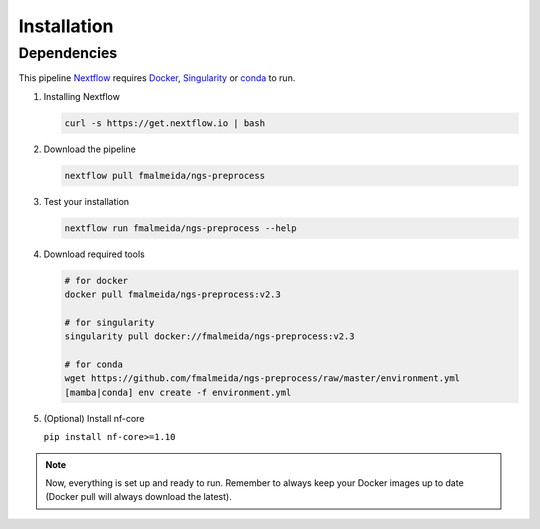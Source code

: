 .. _installation:

Installation
************

Dependencies
============

This pipeline `Nextflow <https://www.nextflow.io/docs/latest/index.html>`_ requires `Docker <https://www.docker.com/>`_, `Singularity <https://sylabs.io/singularity/>`_ or `conda <https://conda.io/>`_ to run.

1. Installing Nextflow

   .. code-block:: bash

      curl -s https://get.nextflow.io | bash

2. Download the pipeline

   .. code-block:: bash

      nextflow pull fmalmeida/ngs-preprocess

3. Test your installation

   .. code-block:: bash

      nextflow run fmalmeida/ngs-preprocess --help

4. Download required tools

   .. code-block:: bash
      
      # for docker
      docker pull fmalmeida/ngs-preprocess:v2.3

      # for singularity
      singularity pull docker://fmalmeida/ngs-preprocess:v2.3

      # for conda
      wget https://github.com/fmalmeida/ngs-preprocess/raw/master/environment.yml
      [mamba|conda] env create -f environment.yml

5. (Optional) Install nf-core

   ``pip install nf-core>=1.10``

.. note::

  Now, everything is set up and ready to run. Remember to always keep your Docker images up to date (Docker pull will always download the latest).
